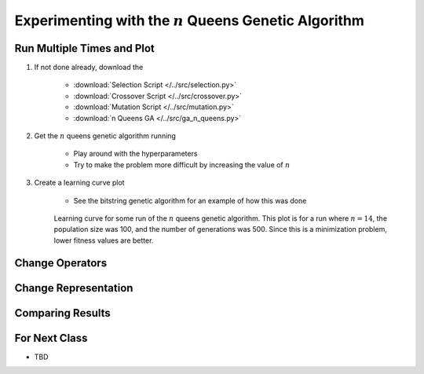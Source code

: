 *********************************************************
Experimenting with the :math:`n` Queens Genetic Algorithm
*********************************************************



Run Multiple Times and Plot
===========================

#. If not done already, download the

    * :download:`Selection Script </../src/selection.py>`
    * :download:`Crossover Script </../src/crossover.py>`
    * :download:`Mutation Script </../src/mutation.py>`
    * :download:`n Queens GA </../src/ga_n_queens.py>`


#. Get the :math:`n` queens genetic algorithm running

    * Play around with the hyperparameters
    * Try to make the problem more difficult by increasing the value of :math:`n`


#. Create a learning curve plot

    * See the bitstring genetic algorithm for an example of how this was done

    .. figure:: fitness_over_time_nqueens.png
        :width: 500 px
        :align: center

        Learning curve for some run of the :math:`n` queens genetic algorithm. This plot is for a run where
        :math:`n=14`, the population size was 100, and the number of generations was 500. Since this is a minimization
        problem, lower fitness values are better.





Change Operators
================



Change Representation
=====================



Comparing Results
=================



For Next Class
==============

* TBD

